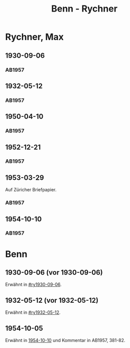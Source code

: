 #+STARTUP: content
#+STARTUP: showall
 #+STARTUP: showeverything
#+TITLE: Benn - Rychner

* Rychner, Max
:PROPERTIES:
:EMPF:     1
:FROM_All: Benn
:TO_All: Rychner, Max
:GEB: 1897
:TOD: 1965
:END:
** 1930-09-06
  :PROPERTIES:
  :CUSTOM_ID: ry1930-09-06
  :TRAD:     
  :END:
*** AB1957
:PROPERTIES:
:S: 39
:S_KOM: 345
:END:
** 1932-05-12
  :PROPERTIES:
  :CUSTOM_ID: ry1932-05-12
  :TRAD:     
  :END:
*** AB1957
:PROPERTIES:
:S: 53
:S_KOM: 346
:END:
** 1950-04-10
  :PROPERTIES:
  :CUSTOM_ID: ry1950-04-10
  :TRAD:     
  :END:
*** AB1957
:PROPERTIES:
:S: 189
:S_KOM: 368
:END:
** 1952-12-21
  :PROPERTIES:
  :CUSTOM_ID: ry1952-12-21
  :TRAD:     
  :END:
*** AB1957
:PROPERTIES:
:S: 242
:S_KOM:
:END:
** 1953-03-29
  :PROPERTIES:
  :CUSTOM_ID: ry1953-03-29
  :ORT:      Zürich
  :TRAD:     
  :END:
Auf Züricher Briefpapier.
*** AB1957
:PROPERTIES:
:S: 247-48
:S_KOM:
:END:
** 1954-10-10
  :PROPERTIES:
  :CUSTOM_ID: ry1954-10-10
  :ORT:     Berlin 
  :TRAD:     
  :END:
*** AB1957
:PROPERTIES:
:S: 279
:S_KOM: 381-82
:END:
* Benn
:PROPERTIES:
:TO: Benn
:FROM: Rychner
:END:
** 1930-09-06 (vor 1930-09-06)
   :PROPERTIES:
   :TRAD:     
   :END:
Erwähnt in [[#ry1930-09-06]].
** 1932-05-12 (vor 1932-05-12)
   :PROPERTIES:
   :TRAD:     
   :END:
Erwähnt in [[#ry1932-05-12]].
** 1954-10-05
Erwähnt in [[#ry1954-10-10][1954-10-10]] und Kommentar in AB1957, 381-82.
